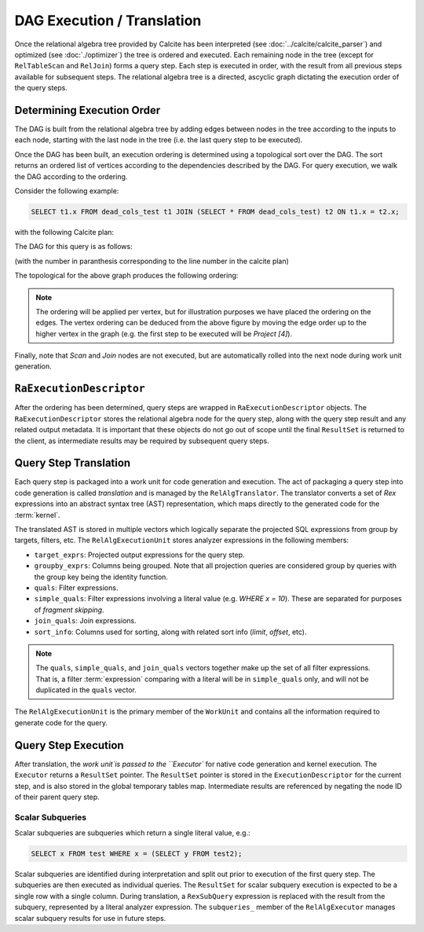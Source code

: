 .. OmniSciDB Query Execution

===========================
DAG Execution / Translation
===========================

Once the relational algebra tree provided by Calcite has been interpreted (see :doc:`../calcite/calcite_parser`) and optimized (see :doc:`./optimizer`) the tree is ordered and executed. Each remaining node in the tree (except for ``RelTableScan`` and ``RelJoin``) forms a query step. Each step is executed in order, with the result from all previous steps available for subsequent steps. The relational algebra tree is a directed, ascyclic graph dictating the execution order of the query steps.

Determining Execution Order
===========================

The DAG is built from the relational algebra tree by adding edges between nodes in the tree according to the inputs to each node, starting with the last node in the tree (i.e. the last query step to be executed). 

Once the DAG has been built, an execution ordering is determined using a topological sort over the DAG. The sort returns an ordered list of vertices according to the dependencies described by the DAG. For query execution, we walk the DAG according to the ordering. 


Consider the following example: 

.. code-block:: sql 

  SELECT t1.x FROM dead_cols_test t1 JOIN (SELECT * FROM dead_cols_test) t2 ON t1.x = t2.x;

with the following Calcite plan:

.. code-block::
  :linenos:

  LogicalProject(x=[$0])
    LogicalJoin(condition=[=($0, $3)], joinType=[inner])
      EnumerableTableScan(table=[[mapd, dead_cols_test]])
      LogicalProject(x=[$0], y=[$1], rowid=[$2])
        EnumerableTableScan(table=[[mapd, dead_cols_test]])

The DAG for this query is as follows:

.. graphviz::

   digraph {
      "Project [1]" -> "Join [2]";
      "Join [2]" -> "Scan [3]";
      "Join [2]" -> "Project [4]";
      "Project [4]" -> "Scan [5]";
   }

(with the number in paranthesis corresponding to the line number in the calcite plan)

The topological for the above graph produces the following ordering:

.. graphviz::

   digraph {
      "Project [1]" -> "Join [2]"[label="4"];
      "Join [2]" -> "Scan [3]"[label="3"];
      "Join [2]" -> "Project [4]"[label="2"];
      "Project [4]" -> "Scan [5]"[label="1"];
   }

.. note::

  The ordering will be applied per vertex, but for illustration purposes we have placed the ordering on the edges. The vertex ordering can be deduced from the above figure by moving the edge order up to the higher vertex in the graph (e.g. the first step to be executed will be `Project [4]`).

Finally, note that `Scan` and `Join` nodes are not executed, but are automatically rolled into the next node during work unit generation.

``RaExecutionDescriptor``
=============================

After the ordering has been determined, query steps are wrapped in ``RaExecutionDescriptor`` objects. The ``RaExecutionDescriptor`` stores the relational algebra node for the query step, along with the query step result and any related output metadata. It is important that these objects do not go out of scope until the final ``ResultSet`` is returned to the client, as intermediate results may be required by subsequent query steps. 

Query Step Translation
======================

Each query step is packaged into a work unit for code generation and execution. The act of packaging a query step into code generation is called `translation` and is managed by the ``RelAlgTranslator``. The translator converts a set of `Rex` expressions into an abstract syntax tree (AST) representation, which maps directly to the generated code for the :term:`kernel`. 

The translated AST is stored in multiple vectors which logically separate the projected SQL expressions from group by targets, filters, etc. The ``RelAlgExecutionUnit`` stores analyzer expressions in the following members:

- ``target_exprs``: Projected output expressions for the query step.
- ``groupby_exprs``: Columns being grouped. Note that all projection queries are considered group by queries with the group key being the identity function.
- ``quals``: Filter expressions.
- ``simple_quals``: Filter expressions involving a literal value (e.g. `WHERE x = 10`). These are separated for purposes of `fragment skipping`.
- ``join_quals``: Join expressions. 
- ``sort_info``: Columns used for sorting, along with related sort info (`limit`, `offset`, etc). 

.. note:: 

  The ``quals``, ``simple_quals``, and ``join_quals`` vectors together make up the set of all filter expressions. That is, a filter :term:`expression` comparing with a literal will be in ``simple_quals`` only, and will not be duplicated in the ``quals`` vector. 

The ``RelAlgExecutionUnit`` is the primary member of the ``WorkUnit`` and contains all the information required to generate code for the query. 


Query Step Execution
====================

After translation, the `work unit`is passed to the ``Executor`` for native code generation and kernel execution. The ``Executor`` returns a ``ResultSet`` pointer. The ``ResultSet`` pointer is stored in the ``ExecutionDescriptor`` for the current step, and is also stored in the global temporary tables map. Intermediate results are referenced by negating the node ID of their parent query step. 

Scalar Subqueries
-----------------

Scalar subqueries are subqueries which return a single literal value, e.g.:

.. code-block:: sql 

  SELECT x FROM test WHERE x = (SELECT y FROM test2);

Scalar subqueries are identified during interpretation and split out prior to execution of the first query step. The subqueries are then executed as individual queries. The ``ResultSet`` for scalar subquery execution is expected to be a single row with a single column. During translation, a ``RexSubQuery`` expression is replaced with the result from the subquery, represented by a literal analyzer expression. The ``subqueries_`` member of the ``RelAlgExecutor`` manages scalar subquery results for use in future steps. 